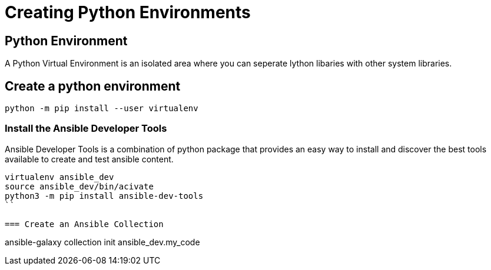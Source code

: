= Creating Python Environments

== Python Environment

A Python Virtual Environment is an isolated area where you can seperate lython libaries with other system libraries.

== Create a python environment 

```
python -m pip install --user virtualenv

```

=== Install the Ansible Developer Tools

Ansible Developer Tools is a combination of python package that provides an easy way to install and discover the best tools available to create and test ansible content.

```
virtualenv ansible_dev
source ansible_dev/bin/acivate
python3 -m pip install ansible-dev-tools
``

=== Create an Ansible Collection

```
ansible-galaxy collection init ansible_dev.my_code
```

